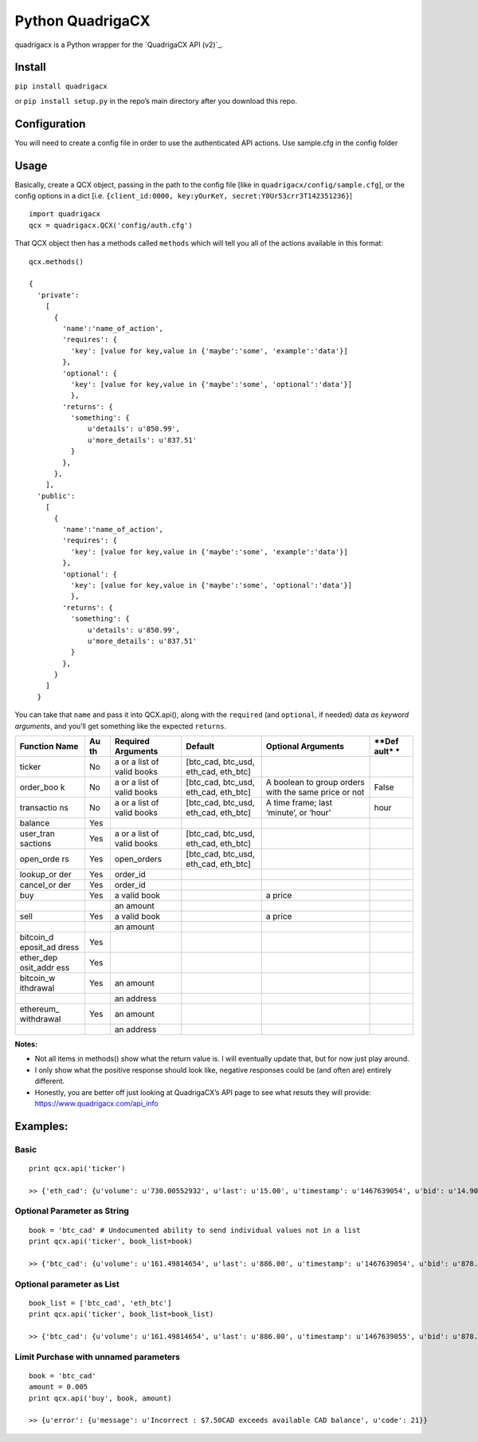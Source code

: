 Python QuadrigaCX
=================

quadrigacx is a Python wrapper for the `QuadrigaCX API (v2)`_.

Install
~~~~~~~

``pip install quadrigacx``

or ``pip install setup.py`` in the repo’s main directory after you
download this repo.

Configuration
~~~~~~~~~~~~~

You will need to create a config file in order to use the authenticated
API actions. Use sample.cfg in the config folder

Usage
~~~~~

Basically, create a QCX object, passing in the path to the config file
[like in ``quadrigacx/config/sample.cfg``], or the config options in a
dict [i.e.
``{client_id:0000, key:yOurKeY, secret:Y0Ur53crr3T142351236}``]

::

    import quadrigacx
    qcx = quadrigacx.QCX('config/auth.cfg')

That QCX object then has a methods called ``methods`` which will tell
you all of the actions available in this format:

::

    qcx.methods()

    {
      'private':
        [
          {
            'name':'name_of_action',
            'requires': {
              'key': [value for key,value in {'maybe':'some', 'example':'data'}]
            },
            'optional': {
              'key': [value for key,value in {'maybe':'some', 'optional':'data'}]
              },
            'returns': {
              'something': {
                  u'details': u'850.99',
                  u'more_details': u'837.51'
              }
            },
          },
        ],
      'public':
        [
          {
            'name':'name_of_action',
            'requires': {
              'key': [value for key,value in {'maybe':'some', 'example':'data'}]
            },
            'optional': {
              'key': [value for key,value in {'maybe':'some', 'optional':'data'}]
              },
            'returns': {
              'something': {
                  u'details': u'850.99',
                  u'more_details': u'837.51'
              }
            },
          }
        ]
      }

You can take that ``name`` and pass it into QCX.api(), along with the
``required`` (and ``optional``, if needed) data *as keyword arguments*,
and you’ll get something like the expected ``returns``.


+------------+------+--------------+------------------+------------------------+-------+
| **Function | **Au | **Required   | **Default**      | **Optional Arguments** | **Def |
| Name**     | th** | Arguments**  |                  |                        | ault* |
|            |      |              |                  |                        | *     |
+============+======+==============+==================+========================+=======+
| ticker     | No   | a or a list  | [btc\_cad,       |                        |       |
|            |      | of valid     | btc\_usd,        |                        |       |
|            |      | books        | eth\_cad,        |                        |       |
|            |      |              | eth\_btc]        |                        |       |
+------------+------+--------------+------------------+------------------------+-------+
| order\_boo | No   | a or a list  | [btc\_cad,       | A boolean to group     | False |
| k          |      | of valid     | btc\_usd,        | orders with the same   |       |
|            |      | books        | eth\_cad,        | price or not           |       |
|            |      |              | eth\_btc]        |                        |       |
+------------+------+--------------+------------------+------------------------+-------+
| transactio | No   | a or a list  | [btc\_cad,       | A time frame; last     | hour  |
| ns         |      | of valid     | btc\_usd,        | ‘minute’, or ‘hour’    |       |
|            |      | books        | eth\_cad,        |                        |       |
|            |      |              | eth\_btc]        |                        |       |
+------------+------+--------------+------------------+------------------------+-------+
| balance    | Yes  |              |                  |                        |       |
+------------+------+--------------+------------------+------------------------+-------+
| user\_tran | Yes  | a or a list  | [btc\_cad,       |                        |       |
| sactions   |      | of valid     | btc\_usd,        |                        |       |
|            |      | books        | eth\_cad,        |                        |       |
|            |      |              | eth\_btc]        |                        |       |
+------------+------+--------------+------------------+------------------------+-------+
| open\_orde | Yes  | open\_orders | [btc\_cad,       |                        |       |
| rs         |      |              | btc\_usd,        |                        |       |
|            |      |              | eth\_cad,        |                        |       |
|            |      |              | eth\_btc]        |                        |       |
+------------+------+--------------+------------------+------------------------+-------+
| lookup\_or | Yes  | order\_id    |                  |                        |       |
| der        |      |              |                  |                        |       |
+------------+------+--------------+------------------+------------------------+-------+
| cancel\_or | Yes  | order\_id    |                  |                        |       |
| der        |      |              |                  |                        |       |
+------------+------+--------------+------------------+------------------------+-------+
| buy        | Yes  | a valid book |                  | a price                |       |
+------------+------+--------------+------------------+------------------------+-------+
|            |      | an amount    |                  |                        |       |
+------------+------+--------------+------------------+------------------------+-------+
| sell       | Yes  | a valid book |                  | a price                |       |
+------------+------+--------------+------------------+------------------------+-------+
|            |      | an amount    |                  |                        |       |
+------------+------+--------------+------------------+------------------------+-------+
| bitcoin\_d | Yes  |              |                  |                        |       |
| eposit\_ad |      |              |                  |                        |       |
| dress      |      |              |                  |                        |       |
+------------+------+--------------+------------------+------------------------+-------+
| ether\_dep | Yes  |              |                  |                        |       |
| osit\_addr |      |              |                  |                        |       |
| ess        |      |              |                  |                        |       |
+------------+------+--------------+------------------+------------------------+-------+
| bitcoin\_w | Yes  | an amount    |                  |                        |       |
| ithdrawal  |      |              |                  |                        |       |
+------------+------+--------------+------------------+------------------------+-------+
|            |      | an address   |                  |                        |       |
+------------+------+--------------+------------------+------------------------+-------+
| ethereum\_ | Yes  | an amount    |                  |                        |       |
| withdrawal |      |              |                  |                        |       |
+------------+------+--------------+------------------+------------------------+-------+
|            |      | an address   |                  |                        |       |
+------------+------+--------------+------------------+------------------------+-------+

**Notes:**

-  Not all items in methods() show what the return value is. I will
   eventually update that, but for now just play around.
-  I only show what the positive response should look like, negative
   responses could be (and often are) entirely different.
-  Honestly, you are better off just looking at QuadrigaCX’s API page to
   see what resuts they will provide:
   https://www.quadrigacx.com/api\_info

Examples:
~~~~~~~~~

Basic
^^^^^

::

    print qcx.api('ticker')

    >> {'eth_cad': {u'volume': u'730.00552932', u'last': u'15.00', u'timestamp': u'1467639054', u'bid': u'14.90', u'vwap': u'15.47', u'high': u'16.34', u'low': u'15.00', u'ask': u'16.08'}, 'btc_cad': {u'volume': u'161.49814654', u'last': u'886.00', u'timestamp': u'1467639053', u'bid': u'878.20', u'vwap': u'867.00', u'high': u'886.00', u'low': u'856.79', u'ask': u'887.97'}, 'eth_btc': {u'volume': u'2256.84091030', u'last': u'0.01722000', u'timestamp': u'1467639054', u'bid': u'0.01722000', u'vwap': u'0.01794464', u'high': u'0.01855999', u'low': u'0.01722000', u'ask': u'0.01819999'}, 'btc_usd': {u'volume': u'10.06581000', u'last': u'670.00', u'timestamp': u'1467639053', u'bid': u'663.10', u'vwap': u'666.91', u'high': u'700.26', u'low': u'670.00', u'ask': u'688.00'}}

Optional Parameter as String
^^^^^^^^^^^^^^^^^^^^^^^^^^^^

::

    book = 'btc_cad' # Undocumented ability to send individual values not in a list
    print qcx.api('ticker', book_list=book)

    >> {'btc_cad': {u'volume': u'161.49814654', u'last': u'886.00', u'timestamp': u'1467639054', u'bid': u'878.20', u'vwap': u'867.00', u'high': u'886.00', u'low': u'856.79', u'ask': u'887.97'}}

Optional parameter as List
^^^^^^^^^^^^^^^^^^^^^^^^^^

::

    book_list = ['btc_cad', 'eth_btc']
    print qcx.api('ticker', book_list=book_list)

    >> {'btc_cad': {u'volume': u'161.49814654', u'last': u'886.00', u'timestamp': u'1467639055', u'bid': u'878.20', u'vwap': u'867.00', u'high': u'886.00', u'low': u'856.79', u'ask': u'887.97'}, 'eth_btc': {u'volume': u'2256.84091030', u'last': u'0.01722000', u'timestamp': u'1467639055', u'bid': u'0.01722000', u'vwap': u'0.01794464', u'high': u'0.01855999', u'low': u'0.01722000', u'ask': u'0.01819999'}}

Limit Purchase with unnamed parameters
^^^^^^^^^^^^^^^^^^^^^^^^^^^^^^^^^^^^^^

::

    book = 'btc_cad'
    amount = 0.005
    print qcx.api('buy', book, amount)

    >> {u'error': {u'message': u'Incorrect : $7.50CAD exceeds available CAD balance', u'code': 21}}
